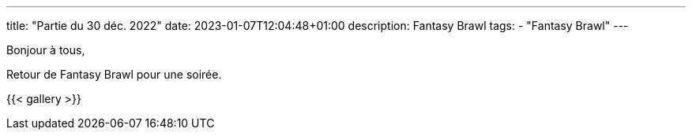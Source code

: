---
title: "Partie du 30 déc. 2022"
date: 2023-01-07T12:04:48+01:00
description: Fantasy Brawl
tags:
    - "Fantasy Brawl"
---

Bonjour à tous,

Retour de Fantasy Brawl pour une soirée.

{{< gallery >}}
